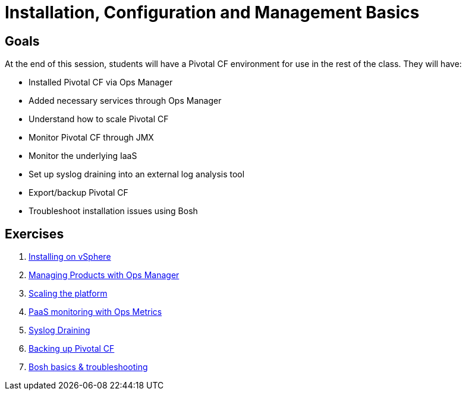 = Installation, Configuration and Management Basics


== Goals

At the end of this session, students will have a Pivotal CF environment for use in the rest of the class.  They will have:

* Installed Pivotal CF via Ops Manager
* Added necessary services through Ops Manager
* Understand how to scale Pivotal CF
* Monitor Pivotal CF through JMX
* Monitor the underlying IaaS
* Set up syslog draining into an external log analysis tool
* Export/backup Pivotal CF
* Troubleshoot installation issues using Bosh

== Exercises

. link:vsphere-install.adoc[Installing on vSphere]

. link:managing-products.adoc[Managing Products with Ops Manager]

. link:platform-scaling.adoc[Scaling the platform]

. link:ops-metrics.adoc[PaaS monitoring with Ops Metrics]

. link:syslog-draining.adoc[Syslog Draining]

. link:backup-pcf.adoc[Backing up Pivotal CF]

. link:bosh-troubleshooting.adoc[Bosh basics & troubleshooting]
